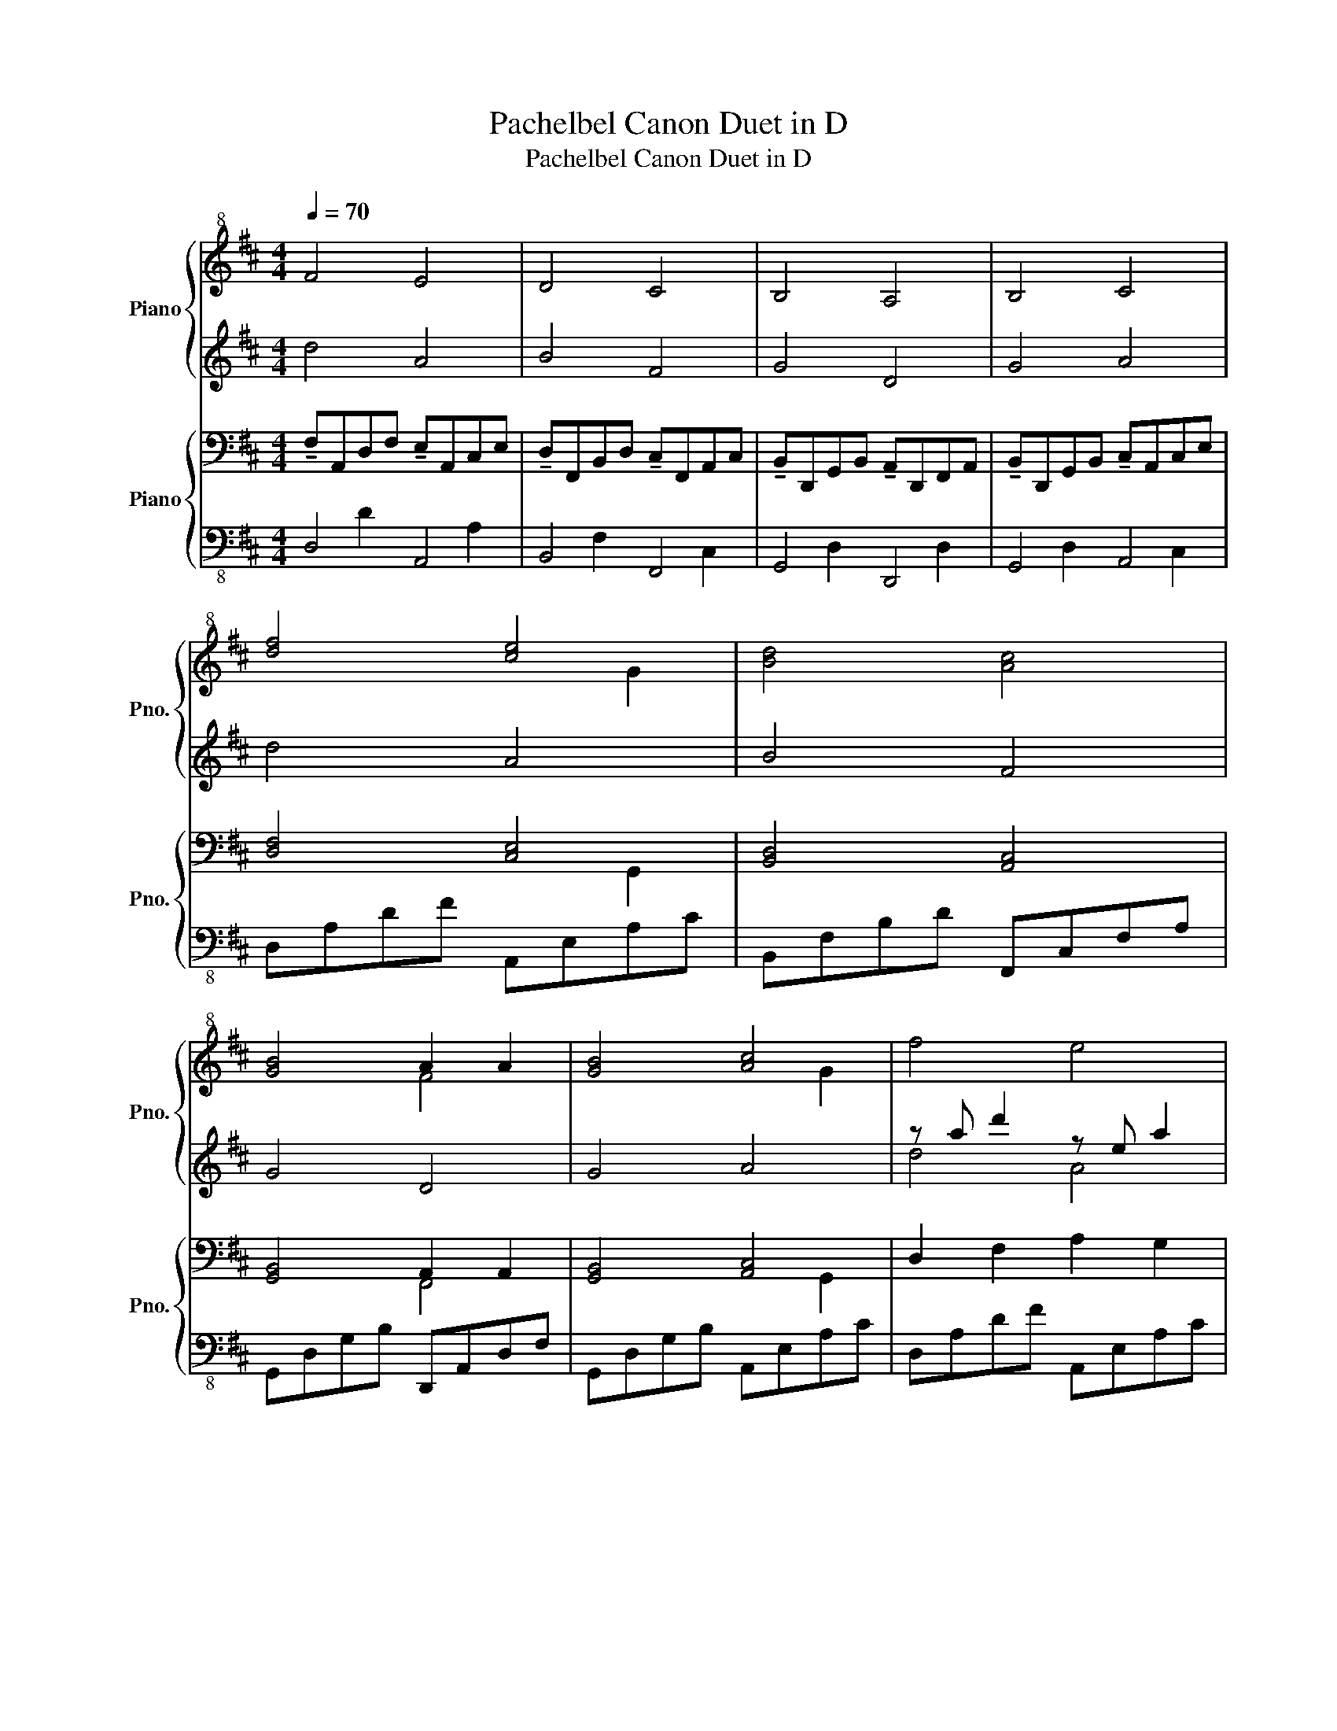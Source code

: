 X:1
T:Pachelbel Canon Duet in D
T:Pachelbel Canon Duet in D
%%score { ( 1 3 ) | ( 2 4 ) } { ( 5 8 ) | ( 6 7 ) }
L:1/8
Q:1/4=70
M:4/4
K:D
V:1 treble+8 nm="Piano" snm="Pno."
V:3 treble+8 
V:2 treble 
V:4 treble 
V:5 bass nm="Piano" snm="Pno."
V:8 bass 
V:6 bass-8 
V:7 bass-8 
V:1
 F4 E4 | D4 C4 | B,4 A,4 | B,4 C4 | [df]4 [ce]4 | [Bd]4 [Ac]4 | [GB]4 A2 A2 | [GB]4 [Ac]4 | f4 e4 | %9
 d4 c4 | B4 A4 | B4 c4 | [df]4 [ce]4 | [Bd]4 [Ac]4 | [GB]4 A2 A2 | [GB]4 [Ac]4 | dcdD CAEF | %17
 DdcB cfab | gfeg fedc | BAGF EGFE | D4 c4 | B4 A3 a | g2 d2 f2 d2 | e2 b2 a3 g | dc d2 c4 | %25
!<(! d3 f a3 b!<)! | gfeg fedc | BAGF EGFE | DEFG AEAG | FBAG AGFE | D2 Bc dcBA | BABd d2 cd | %32
 af/g/ af/g/ a/A/B/c/ d/e/f/g/ | fd/e/ fF/G/ A/B/A/G/ A/F/G/A/ | GB/A/ GF/E/ F/E/D/E/ F/G/A/B/ | %35
 GB/A/ Bc/d/ c/A/B/c/ d/e/f/g/ | [fa]f/g/ af/g/ [ea]/A/B/c/ d/e/f/g/ | %37
 [Bf]d/e/ fF/G/ A/B/A/G/ A/d/c/d/ |!>(! Bd/c/ BA/G/ A/G/F/G/ A/d/c/d/!>)! |!p! B4 [Bd]2 [Ac]2 | %40
!mf! (ffgf e4) | z (fdb a4) | z bc'b a4 | z bab c'4 | z f'g'f' e'efe | dbab c'cfe | %46
!8va(! dd'e'g' f'3 f'!8va)! |!8va(! d'g'f'g' e'4!8va)! | %48
!8va(! d'.a.a.a' !tenuto!a'2 !tenuto!a2!8va)! |!8va(! z .f.f'.f' !tenuto!f'3 !tenuto!f'!8va)! | %50
!8va(! d'g.g'.d' f.dd'd'!8va)! | d'4 z .A.e.c | d4 (ec/d/ ec | B4) c(a/g/ fe | d2) B2 (Ad/e/ fa) | %55
 (g2 b2) (aa/g/ fe) | fd/e/ fe/d/ ed/c/ d/e/d/c/ | dB/c/ dc/B/ cB/A/ B/c/B/A/ | %58
 BG/A/ BA/G/ AG/F/ G/A/G/F/ |!<(! BG/A/ Bc/d/ c/A/B/c/ d/e/f/g/!<)! | %60
!p! af/g/ af/g/ a/A/B/c/ d/e/f/g/ | fd/e/ fF/G/ A/B/A/G/ A/d/c/d/ | %62
!<(! Bd/c/ BA/G/ A/G/F/G/ A/d/c/d/!<)! |!mf! B4 [Bd]2 [Ac]2 | z2 f2 e4 | z2 d2 c4 | z2 B2 A4 | %67
 z2 B2 c/B/ c3 | z2 fd e>d c2 | z2 dB c>B A2 | z2 BG A>G F2 | z2 BG A>B c2 | z ad'a z eac' | %73
 z fbf z cfa | z dgd z Adg | z dgd z eac' | z ad'a z eac' | z fbf z cfa | z dgd z Adg | %79
 z dgd z eac' | f4 e4 | d4 c4 | B4 A4 |!>(! [GB]4 [Ac]4!>)! | D/A/d !arpeggio!!fermata![DFd]6 |] %85
V:2
 d4 A4 | B4 F4 | G4 D4 | G4 A4 | d4 A4 | B4 F4 | G4 D4 | G4 A4 | z a d'2 z e a2 | z f b2 z c f2 | %10
 z d g2 z A d2 | z d g2 z e a2 | z ad'a z eae | z fbf z cfc | z dgd z AdA | z dgd z eae | %16
 F2 C2 z2 e2 | z2 [fd']2 z2 [da]2 | z2 [db]2 z2 d'2 | z2 b2 z2 a2 | [DF]AEF AEAG | %21
 [DF]BAG [DA]GFE | DB,Bc [DFd]c[FB]A | GFEB ABAG | z ad'a z eae | z fbf z cfc | z dgd z AdA | %27
 z dgd z eae | z ad'a z eae | z fbf z cfc | z dgd z AdA | z dgd z eae | z ad'a z eae | %33
 z fbf z cfc | z dgd z AdA | z dgd z eae | z ad'a z eae | z fbf z cfc | z dgd z AdA | z dgd z eae | %40
 d'4 z e'f'e' | d'4 z AGA | B4 z AGA | B4 z AGA | B4 z cBc | [df]4 z cdc | B4 z c[cf]e | %47
 [Bd]4 z [ca][Bg][ca] | [df]4 z [ca][db][ca] | [df]4 z [cf][fa][ea] | %50
 [dg]4 z .d'!tenuto![db]!tenuto![db] | z (.d'!tenuto![db]!tenuto![db] !tenuto![ca]4) | %52
 z (d/e/ fd c4) | z (B/c/ dB c4) | z (g/f/ eg f4) | z (b/a/ gf e4) | z ad'a z eae | z fbf z cfc | %58
 z dgd z AdA | z dgd z eae | z ad'a z eae | z fbf z cfc | z dgd z AdA | z dgd z eae | %64
 z ad'a z eac' | z fbf z cfa | z dgd z Adf | z dgd z eac' | z ad'a z eac' | z fbf z cfa | %70
 z dgd z Adf | z dgd z eac' | z8 | z8 | z8 | z8 | z8 | z8 | z8 | z8 | z ad'a z eac' | z fbf z cfa | %82
 z dgd z Adf | z dgd z eac'- | c'2 !arpeggio!!fermata![Ad]6 |] %85
V:3
 x8 | x8 | x8 | x8 | x6 G2 | x8 | x4 F4 | x6 G2 | x8 | x8 | x8 | x8 | x6 G2 | x6 G2 | x4 F4 | %15
 x6 G2 | x8 | x8 | x8 | x8 | x8 | x8 | x8 | x8 | x8 | x8 | x8 | x8 | x8 | x8 | x8 | x8 | x8 | x8 | %34
 x8 | x8 | x8 | x8 | x8 | x8 | x8 | x8 | x8 | x8 | x8 | x8 |!8va(! x8!8va)! |!8va(! x8!8va)! | %48
!8va(! x8!8va)! |!8va(! x8!8va)! |!8va(! x8!8va)! | x8 | x8 | x8 | x8 | x8 | x8 | x8 | x8 | x8 | %60
 x8 | x8 | x8 | x8 | x8 | x8 | x8 | x8 | x8 | x8 | x8 | x8 | d4 A4 | B4 F4 | G4 D4 | G4 A4 | %76
 d4 A4 | B4 F4 | G4 D4 | G4 A4 | x8 | x8 | x8 | x8 | x8 |] %85
V:4
 x8 | x8 | x8 | x8 | x8 | x8 | x8 | x8 | d4 A4 | B4 F4 | G4 D4 | G4 A4 | d4 A4 | B4 F4 | G4 D4 | %15
 G4 A4 | x8 | x8 | x8 | x8 | x8 | x8 | x8 | x8 | d4 A4 | B4 F4 | G4 D4 | G4 A4 | d4 A4 | B4 F4 | %30
 G4 D4 | G4 A4 | d4 A4 | B4 F4 | G4 D4 | G4 A4 | d4 A4 | B4 F4 | G4 D4 | G4 A4 | x8 | x8 | x8 | %43
 x8 | x8 | x8 | x8 | x8 | x8 | x8 | x8 | x8 | x8 | x8 | x8 | x8 | d4 A4 | B4 F4 | G4 D4 | G4 A4 | %60
 d4 A4 | B4 F4 | G4 D4 | G4 A4 | d4 A4 | B4 F4 | G4 D4 | G4 A4 | d4 A4 | B4 F4 | G4 D4 | G4 A4 | %72
 x8 | x8 | x8 | x8 | x8 | x8 | x8 | x8 | d4 A4 | B4 F4 | G4 D4 | G4 A4 | x8 |] %85
V:5
 !tenuto!F,A,,D,F, !tenuto!E,A,,C,E, | !tenuto!D,F,,B,,D, !tenuto!C,F,,A,,C, | %2
 !tenuto!B,,D,,G,,B,, !tenuto!A,,D,,F,,A,, | !tenuto!B,,D,,G,,B,, !tenuto!C,A,,C,E, | %4
 [D,F,]4 [C,E,]4 | [B,,D,]4 [A,,C,]4 | [G,,B,,]4 A,,2 A,,2 | [G,,B,,]4 [A,,C,]4 | D,2 F,2 A,2 G,2 | %9
 F,2 D,2 F,3 E, | D,2 B,,2 D,2 F,2 | G,2 B,2 A,3 G, | [D,F,]2 F,2 [E,A,]2 G,2 | %13
 [D,F,]2 D,2 [C,F,]3 E, | [B,,D,]2 B,,2 [A,,D,]2 F,2 | [B,,G,]2 B,2 [B,,A,]3 G, | D,4 A,,4 | %17
 D,4 F,,4 | G,,4 D,,4 | G,,4 A,,4 | z2 D2 z2 A,2 | z2 [F,D]2 z2 [D,A,]2 | z2 [D,B,]2 z2 [D,D]2 | %23
 z2 [D,G,B,]2 z2 [A,C]2 | D,C,D,A,, A,,2 C,2 |!<(! D,2 F,2 A,3 B,!<)! | G,F,E,G, F,E,D,C, | %27
 B,,A,, D,2 D,3 C, | D,C,D,A,, C,A,,E,F, | D,D,C,B,, C,F,A,B, | G,F,E,G, F,E,D,C, | %31
 B,,A,,B,,D, D,2 z C, | A,F,/G,/ A,F,/G,/ A,/A,,/B,,/C,/ D,/E,/F,/G,/ | %33
 F,D,/E,/ F,F,,/G,,/ A,,/B,,/A,,/G,,/ A,,/F,,/G,,/A,,/ | %34
 G,,B,,/A,,/ G,,F,,/E,,/ F,,/E,,/D,,/E,,/ F,,/G,,/A,,/B,,/ | %35
 G,,B,,/A,,/ B,,C,/D,/ C,/A,,/B,,/C,/ D,/E,/F,/G,/ | %36
 [F,A,]F,/G,/ A,F,/G,/ [E,A,]/A,,/B,,/C,/ D,/E,/F,/G,/ | %37
 F,D,/E,/ F,E,/D,/ E,/C,/D,/E,/ F,/E,/D,/C,/ | %38
!<(! D,B,,/C,/ D,D,/E,/ F,/G,/F,/E,/ F,/D,/C,/D,/!<)! | %39
!mf! B,,D,/C,/ D,C,/B,,/ C,/A,,/B,,/C,/ D,/E,/F,/G,/ | z2 D,2 z2 [C,E,A,]2 | %41
 z2 [D,F,B,]2 z2 [A,,D,]2 | z2 [D,G,B,]2 z2 [A,,D,]2 | z2 [D,G,B,]2 z2 [C,E,A,]2 | %44
 z2 [D,F,A,]2 z2 [C,E,A,]2 | z2 [D,F,B,]2 z2 [B,,F,A,]2 | z2 [B,,D,G,]2 z2 [A,,D,F,]2 | %47
 z2 [B,,D,G,]2 z2 [A,,C,E,]2 | D,4 A,,4 | B,,4 F,,4 | G,,4 D,,4 | G,,4 A,,4 | D,4 A,,4 | %53
 B,,4 F,,4 | G,,4 D,,4 | G,,4 A,,4 | A,D,F,A, A,B,A,G, | F,3 F, F,G,F,E, | D,=C,B,,C, D,2 A,,>A,, | %59
!>(! D,=C,B,,C, D,2 ^C,2!>)! |!p! A,3 A, A,B,A,G, | F,3 F, F,G,F,E, | D,=C,B,,C, D,2 A,,>A,, | %63
!mf! D,=C,B,,C, D,2 ^C,2 | F,F,,G,,F,, E,,E,F,E, | D,F,,D,B,, A,,A,,G,,A,, | %66
 B,,B,,C,B,, A,,A,,G,,A,, | B,,B,,A,,B,, C,C,B,,C, | D,D,E,D, C,C,D,C, | B,,B,,A,,B,, C,C,F,E, | %70
 D,D,E,G, F,F,,A,,F, | F,G,F,G, E,A,,E,C, |!8va(! [DF]D/E/ FD [CE]C/D/ EC!8va)! | %73
!8va(! [B,D]B,/C/ DB, [A,C]A/G/ FE!8va)! |!8va(! [B,D]G/F/ EG [A,F]D/E/ FA!8va)! | %75
!8va(! [GB]B/A/ GB [CE]A/G/ FE!8va)! |!8va(! [DF]D/C/ DA, [A,E]A,/B,/ CA,!8va)! | %77
!8va(! [B,D]D/E/ [DF]D [CF]F/E/ DC!8va)! |!8va(! [G,B,]B,/A,/ B,C [A,D]F/E/ DF!8va)! | %79
!8va(! [B,G]D/C/ B,C E2 C2!8va)! | z2 F,2 E,4 | z2 D,2 C,4 | z2 B,,2 A,,4 | %83
!>(! z2 B,,2 C,/B,,/ C,3-!>)! | C,A, !arpeggio!!fermata![D,F,D]6 |] %85
V:6
 D,4 A,,4 | B,,4 F,,4 | G,,4 D,,4 | G,,4 A,,4 | D,A,DF A,,E,A,C | B,,F,B,D F,,C,F,A, | %6
 G,,D,G,B, D,,A,,D,F, | G,,D,G,B, A,,E,A,C | D,A,DF A,,E,A,C | B,,F,B,D F,,C,F,A, | %10
 G,,D,G,B, D,,A,,D,F, | G,,D,G,B, A,,E,A,C | (F,2 D,2) (E,2 [G,,C,]2) | (D,2 B,,2) (A,,2 F,,2) | %14
 (B,,2 G,,2) (A,,2 F,,2) | (B,,2 G,,2) (C,2 [A,,B,,]2) | (F,2 D,2) (E,2 [G,,C,]2) | %17
 (D,2 B,,2) (A,,2 F,,2) | (B,,2 G,,2) (A,,2 F,,2) | (B,,2 G,,2) (C,2 [A,,B,,]2) | %20
 (D,2 B,,2) (A,,2 F,,2) | (B,,2 G,,2) (A,,2 F,,2) | (B,,2 G,,2) (C,2 [A,,B,,]2) | %23
 (B,,2 G,,2) (C,2 [A,,B,,]2) | (F,2 D,2) (E,2 [G,,C,]2) | (D,2 B,,2) (A,,2 F,,2) | %26
 (B,,2 G,,2) (A,,2 F,,2) | (B,,2 G,,2) (C,2 [A,,B,,]2) | D,A,DF A,,E,A,C | B,,F,B,D F,,C,F,A, | %30
 G,,D,G,B, D,,A,,D,F, | G,,D,G,B, A,,E,A,C | D,A,DF A,,E,A,C | B,,F,B,D F,,C,F,A, | %34
 G,,D,G,B, D,,A,,D,F, | G,,D,G,B, A,,E,A,C | D,A,DF A,,E,A,C | B,,F,B,D F,,C,F,A, | %38
 G,,D,G,B, D,,A,,D,F, | G,,D,G,B, A,,E,A,C | D,4 A,,4 | B,,4 F,,4 | G,,4 D,,4 | G,,4 A,,4 | %44
 D,4 A,,4 | B,,4 F,,4 | G,,4 D,,4 | G,,4 A,,4 | D,A,DF A,,E,A,C | B,,F,B,D F,,C,F,A, | %50
 G,,D,G,B, D,,A,,D,F, | G,,D,G,B, A,,E,A,C | D,A,DF A,,E,A,C | B,,F,B,D F,,C,F,A, | %54
 G,,D,G,B, D,,A,,D,F, | G,,D,G,B, A,,E,A,C | D,A,DF A,,E,A,C | B,,F,B,D F,,C,F,A, | %58
 G,,D,G,B, D,,A,,D,F, | G,,D,G,B, A,,E,A,C | D,A,DF A,,E,A,C | B,,F,B,D F,,C,F,A, | %62
 G,,D,G,B, D,,A,,D,F, | G,,D,G,B, A,,E,A,C | D,A,DF A,,E,A,C | B,,F,B,D F,,C,F,A, | %66
 G,,D,G,B, D,,A,,D,F, | G,,D,G,B, A,,E,A,C | D,A,DF A,,E,A,C | B,,F,B,D F,,C,F,A, | %70
 G,,D,G,B, D,,A,,D,F, | G,,D,G,B, A,,E,A,C | D,A,DF A,,E,A,C | B,,F,B,D F,,C,F,A, | %74
 G,,D,G,B, D,,A,,D,F, | G,,D,G,B, A,,E,A,C | D,A,DF A,,E,A,C | B,,F,B,D F,,C,F,A, | %78
 G,,D,G,B, D,,A,,D,F, | G,,D,G,B, A,,E,A,C | z A, D2 z E, A,2 | z F, B,2 z C, F,2 | %82
 z D, G,2 z A,, D,2 | z D, G,2 z E, A,2- | A,D, !arpeggio!!fermata![D,A,]6 |] %85
V:7
 x2 D2 x2 A,2 | x2 F,2 x2 C,2 | x2 D,2 x2 D,2 | x2 D,2 x2 C,2 | x8 | x8 | x8 | x8 | x8 | x8 | x8 | %11
 x8 | x8 | x8 | x8 | x8 | x8 | x8 | x8 | x8 | x8 | x8 | x8 | x8 | x8 | x8 | x8 | x8 | x8 | x8 | %30
 x8 | x8 | x8 | x8 | x8 | x8 | x8 | x8 | x8 | x8 | x8 | x8 | x8 | x8 | x8 | x8 | x8 | x8 | x8 | %49
 x8 | x8 | x8 | x8 | x8 | x8 | x8 | x8 | x8 | x8 | x8 | x8 | x8 | x8 | x8 | x8 | x8 | x8 | x8 | %68
 x8 | x8 | x8 | x8 | x8 | x8 | x8 | x8 | x8 | x8 | x8 | x8 | D,4 A,,4 | B,,4 F,,4 | G,,4 D,,4 | %83
 G,,4 A,,4 | x8 |] %85
V:8
 x8 | x8 | x8 | x8 | x6 G,,2 | x8 | x4 F,,4 | x6 G,,2 | x8 | x8 | x8 | x8 | x8 | x8 | x8 | x8 | %16
 x8 | x8 | x8 | x8 | D,4 A,,4 | B,,4 F,,4 | G,,4 D,,4 | G,,4 A,,4 | x8 | x8 | x8 | x8 | x8 | x8 | %30
 x8 | x8 | x8 | x8 | x8 | x8 | x8 | x8 | x8 | x8 | x8 | x8 | x8 | x8 | x8 | x8 | x8 | x8 | x8 | %49
 x8 | x8 | x8 | x8 | x8 | x8 | x8 | x8 | x8 | x8 | x8 | x8 | x8 | x8 | x8 | x8 | x8 | x8 | x8 | %68
 x8 | x8 | x8 | x8 |!8va(! x8!8va)! |!8va(! x8!8va)! |!8va(! x8!8va)! |!8va(! x8!8va)! | %76
!8va(! x8!8va)! |!8va(! x8!8va)! |!8va(! x8!8va)! |!8va(! x8!8va)! | x8 | x8 | x8 | x8 | x8 |] %85

